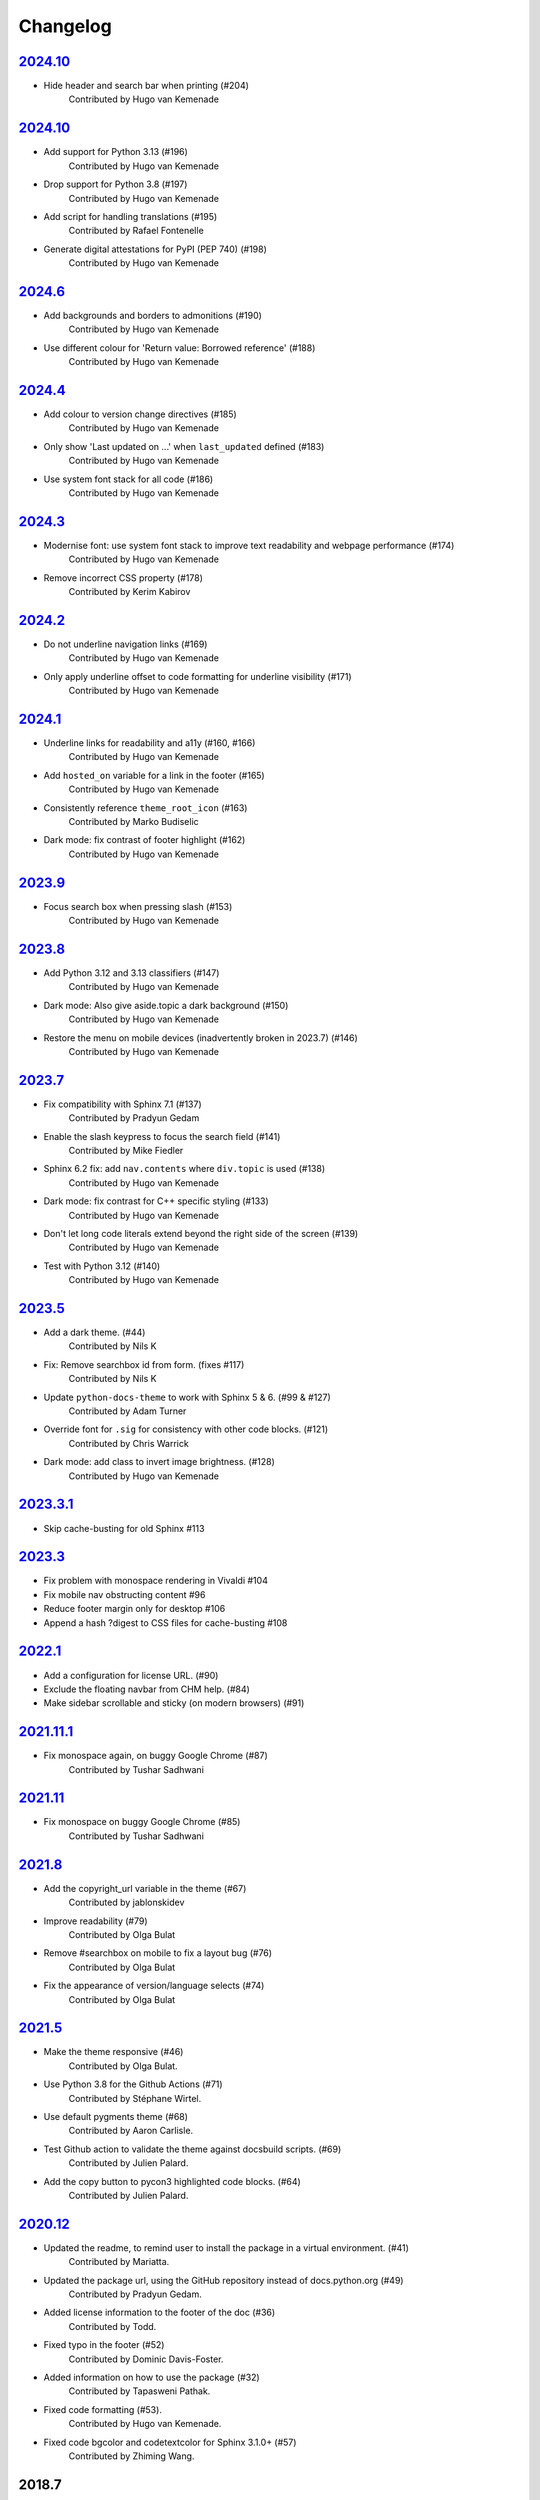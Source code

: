 Changelog
=========

`2024.10 <https://github.com/python/python-docs-theme/releases/tag/2024.12>`_
-----------------------------------------------------------------------------

- Hide header and search bar when printing (#204)
    Contributed by Hugo van Kemenade

`2024.10 <https://github.com/python/python-docs-theme/releases/tag/2024.10>`_
-----------------------------------------------------------------------------

- Add support for Python 3.13 (#196)
    Contributed by Hugo van Kemenade
- Drop support for Python 3.8 (#197)
    Contributed by Hugo van Kemenade
- Add script for handling translations (#195)
    Contributed by Rafael Fontenelle
- Generate digital attestations for PyPI (PEP 740) (#198)
    Contributed by Hugo van Kemenade

`2024.6 <https://github.com/python/python-docs-theme/releases/tag/2024.6>`_
---------------------------------------------------------------------------

- Add backgrounds and borders to admonitions (#190)
    Contributed by Hugo van Kemenade
- Use different colour for 'Return value: Borrowed reference' (#188)
    Contributed by Hugo van Kemenade

`2024.4 <https://github.com/python/python-docs-theme/releases/tag/2024.4>`_
---------------------------------------------------------------------------

- Add colour to version change directives (#185)
    Contributed by Hugo van Kemenade
- Only show 'Last updated on ...' when ``last_updated`` defined (#183)
    Contributed by Hugo van Kemenade
- Use system font stack for all code (#186)
    Contributed by Hugo van Kemenade

`2024.3 <https://github.com/python/python-docs-theme/releases/tag/2024.3>`_
---------------------------------------------------------------------------

- Modernise font: use system font stack to improve text readability and webpage performance (#174)
    Contributed by Hugo van Kemenade
- Remove incorrect CSS property (#178)
    Contributed by Kerim Kabirov

`2024.2 <https://github.com/python/python-docs-theme/releases/tag/2024.2>`_
---------------------------------------------------------------------------

- Do not underline navigation links (#169)
   Contributed by Hugo van Kemenade
- Only apply underline offset to code formatting for underline visibility (#171)
   Contributed by Hugo van Kemenade

`2024.1 <https://github.com/python/python-docs-theme/releases/tag/2024.1>`_
---------------------------------------------------------------------------

- Underline links for readability and a11y (#160, #166)
   Contributed by Hugo van Kemenade
- Add ``hosted_on`` variable for a link in the footer (#165)
   Contributed by Hugo van Kemenade
- Consistently reference ``theme_root_icon`` (#163)
   Contributed by Marko Budiselic
- Dark mode: fix contrast of footer highlight (#162)
   Contributed by Hugo van Kemenade

`2023.9 <https://github.com/python/python-docs-theme/releases/tag/2023.9>`_
---------------------------------------------------------------------------

- Focus search box when pressing slash (#153)
   Contributed by Hugo van Kemenade

`2023.8 <https://github.com/python/python-docs-theme/releases/tag/2023.8>`_
---------------------------------------------------------------------------

- Add Python 3.12 and 3.13 classifiers (#147)
   Contributed by Hugo van Kemenade
- Dark mode: Also give aside.topic a dark background (#150)
   Contributed by Hugo van Kemenade
- Restore the menu on mobile devices (inadvertently broken in 2023.7) (#146)
   Contributed by Hugo van Kemenade

`2023.7 <https://github.com/python/python-docs-theme/releases/tag/2023.7>`_
---------------------------------------------------------------------------

- Fix compatibility with Sphinx 7.1 (#137)
   Contributed by Pradyun Gedam
- Enable the slash keypress to focus the search field (#141)
   Contributed by Mike Fiedler
- Sphinx 6.2 fix: add ``nav.contents`` where ``div.topic`` is used (#138)
   Contributed by Hugo van Kemenade
- Dark mode: fix contrast for C++ specific styling (#133)
   Contributed by Hugo van Kemenade
- Don't let long code literals extend beyond the right side of the screen (#139)
   Contributed by Hugo van Kemenade
- Test with Python 3.12 (#140)
   Contributed by Hugo van Kemenade

`2023.5 <https://github.com/python/python-docs-theme/releases/tag/2023.5>`_
---------------------------------------------------------------------------

- Add a dark theme. (#44)
   Contributed by Nils K
- Fix: Remove searchbox id from form. (fixes #117)
   Contributed by Nils K
- Update ``python-docs-theme`` to work with Sphinx 5 & 6. (#99 & #127)
   Contributed by Adam Turner
- Override font for ``.sig`` for consistency with other code blocks. (#121)
   Contributed by Chris Warrick
- Dark mode: add class to invert image brightness. (#128)
   Contributed by Hugo van Kemenade


`2023.3.1 <https://github.com/python/python-docs-theme/releases/tag/2023.3.1>`_
-------------------------------------------------------------------------------

- Skip cache-busting for old Sphinx #113


`2023.3 <https://github.com/python/python-docs-theme/releases/tag/2023.3>`_
---------------------------------------------------------------------------

- Fix problem with monospace rendering in Vivaldi #104
- Fix mobile nav obstructing content #96
- Reduce footer margin only for desktop #106
- Append a hash ?digest to CSS files for cache-busting #108


`2022.1 <https://github.com/python/python-docs-theme/releases/tag/2022.1>`_
----------------------------------------------------------------------------

- Add a configuration for license URL. (#90)
- Exclude the floating navbar from CHM help. (#84)
- Make sidebar scrollable and sticky (on modern browsers) (#91)


`2021.11.1 <https://github.com/python/python-docs-theme/releases/tag/2021.11.1>`_
----------------------------------------------------------------------------------

- Fix monospace again, on buggy Google Chrome (#87)
   Contributed by Tushar Sadhwani


`2021.11 <https://github.com/python/python-docs-theme/releases/tag/2021.11>`_
------------------------------------------------------------------------------

- Fix monospace on buggy Google Chrome (#85)
   Contributed by Tushar Sadhwani


`2021.8 <https://github.com/python/python-docs-theme/releases/tag/2021.8>`_
-----------------------------------------------------------------------------

- Add the copyright_url variable in the theme (#67)
   Contributed by jablonskidev
- Improve readability (#79)
   Contributed by Olga Bulat
- Remove #searchbox on mobile to fix a layout bug (#76)
   Contributed by Olga Bulat
- Fix the appearance of version/language selects (#74)
   Contributed by Olga Bulat


`2021.5 <https://github.com/python/python-docs-theme/releases/tag/2021.5>`_
-----------------------------------------------------------------------------

- Make the theme responsive (#46)
   Contributed by Olga Bulat.
- Use Python 3.8 for the Github Actions (#71)
   Contributed by Stéphane Wirtel.
- Use default pygments theme (#68)
   Contributed by Aaron Carlisle.
- Test Github action to validate the theme against docsbuild scripts. (#69)
   Contributed by Julien Palard.
- Add the copy button to pycon3 highlighted code blocks. (#64)
   Contributed by Julien Palard.


`2020.12 <https://github.com/python/python-docs-theme/releases/tag/v2020.12>`_
------------------------------------------------------------------------------

- Updated the readme, to remind user to install the package in a virtual environment. (#41)
   Contributed by Mariatta.
- Updated the package url, using the GitHub repository instead of docs.python.org (#49)
   Contributed by Pradyun Gedam.
- Added license information to the footer of the doc (#36)
   Contributed by Todd.
- Fixed typo in the footer (#52)
   Contributed by Dominic Davis-Foster.
- Added information on how to use the package (#32)
   Contributed by Tapasweni Pathak.
- Fixed code formatting (#53).
   Contributed by Hugo van Kemenade.
- Fixed code bgcolor and codetextcolor for Sphinx 3.1.0+ (#57)
   Contributed by Zhiming Wang.

2018.7
------
Corresponds to `44a8f30 <https://github.com/python/python-docs-theme/commit/44a8f306db9ec86d277a8a687538d5d51e415130>`_


`2018.2 <https://github.com/python/python-docs-theme/releases/tag/2018.2>`_
---------------------------------------------------------------------------

Initial release.
